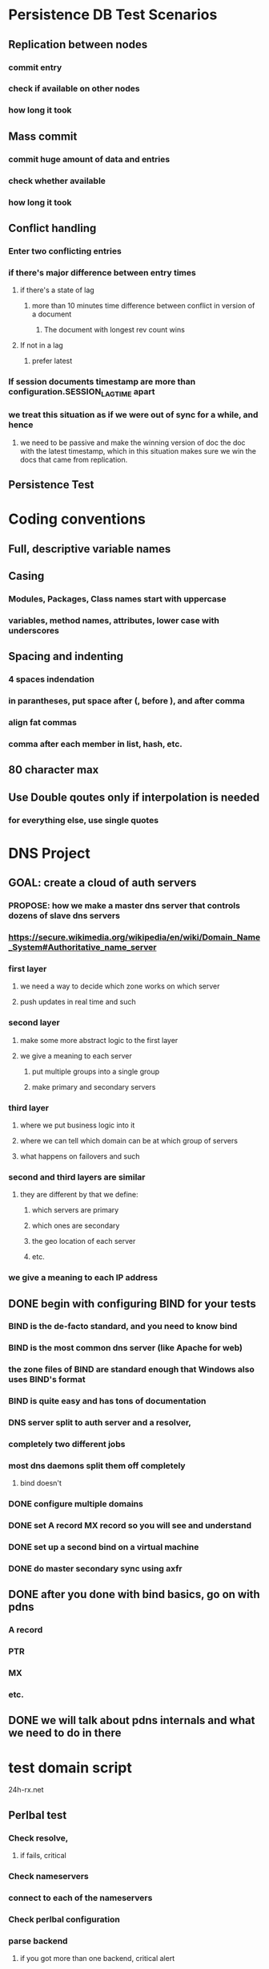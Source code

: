 * Persistence DB Test Scenarios
** Replication between nodes
*** commit entry
*** check if available on other nodes
*** how long it took
** Mass commit
*** commit huge amount of data and entries
*** check whether available
*** how long it took
** Conflict handling
*** Enter two conflicting entries
*** if there's major difference between entry times
**** if there's a state of lag
***** more than 10 minutes time difference between conflict in version of a document
****** The document with longest rev count wins
**** If not in a lag
***** prefer latest
*** If session documents timestamp are more than configuration.SESSION_LAG_TIME apart
*** we treat this situation as if we were out of sync for a while, and hence
**** we need to be passive and make the winning version of doc the doc with the latest timestamp, which in this situation makes sure we win the docs that came from replication.
** Persistence Test
* Coding conventions
** Full, descriptive variable names
** Casing
*** Modules, Packages, Class names start with uppercase
*** variables, method names, attributes, lower case with underscores
** Spacing and indenting
*** 4 spaces indendation
*** in parantheses, put space after (, before ), and after comma
*** align fat commas
*** comma after each member in list, hash, etc.
** 80 character max
** Use Double qoutes only if interpolation is needed
*** for everything else, use single quotes
* DNS Project
** GOAL: create a cloud of auth servers
*** PROPOSE: how we make a master dns server that controls dozens of slave dns servers
*** https://secure.wikimedia.org/wikipedia/en/wiki/Domain_Name_System#Authoritative_name_server
*** first layer
**** we need a way to decide which zone works on which server
**** push updates in real time and such
*** second layer
**** make some more abstract logic to the first layer
**** we give a meaning to each server
***** put multiple groups into a single group
***** make primary and secondary servers
*** third layer
**** where we put business logic into it
**** where we can tell which domain can be at which group of servers
**** what happens on failovers and such
*** second and third layers are similar
**** they are different by that we define:
***** which servers are primary
***** which ones are secondary
***** the geo location of each server
***** etc.
*** we give a meaning to each IP address
** DONE begin with configuring BIND for your tests
*** BIND is the de-facto standard, and you need to know bind
*** BIND is the most common dns server (like Apache for web)
*** the zone files of BIND are standard enough that Windows also uses BIND's format
*** BIND is quite easy and has tons of documentation
*** DNS server split to auth server and a resolver,
*** completely two different jobs
*** most dns daemons split them off completely
**** bind doesn't
*** DONE configure multiple domains
*** DONE set A record MX record so you will see and understand
*** DONE set up a second bind on a virtual machine
*** DONE do master secondary sync using axfr
** DONE after you done with bind basics, go on with pdns
*** A record
*** PTR
*** MX
*** etc.
** DONE we will talk about pdns internals and what we need to do in there
* test domain script
24h-rx.net
** Perlbal test
*** Check resolve,
**** if fails, critical
*** Check nameservers
*** connect to each of the nameservers
*** Check perlbal configuration
*** parse backend
**** if you got more than one backend, critical alert
**** If a pair of nameservers, who represent the same domain, each direct to a different backend, critical alert
*** ping backend, if ping is higher than 40ms, alert

*** If perlbal is not running, alert 
*** check if the web servers run apache instead of perlbal
**** if apache, return to user that the servers run apache, alert
** MX test
*** Check MX, if MX found:
**** connect to port 25, if port 25 fails, alert
**** Connect to MX, attempt to see if MX accepts $domain for delivery by doing:
airhorn:~ thorn$ telnet mailbin2.xerogo.net. 25
Trying 94.76.248.227...
Connected to mailbin2.xerogo.net.
Escape character is '^]'.
220 ESMTP
HELO something.com
250 mailbin2.xerogo.net Hello something.com [95.211.21.37]
MAIL FROM:postmaster@xerogo.net
250 OK
RCPT TO:postmaster@xerogo.net
250 Accepted
RCPT TO:postmaster@meh.com
550 Relay not permitted                                
